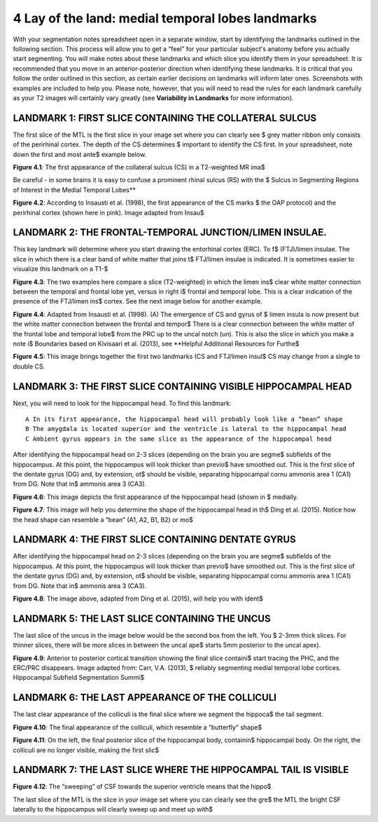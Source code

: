 
4 Lay of the land: medial temporal lobes landmarks 
==================================================

With your segmentation notes spreadsheet open in a separate window, start by identifying the landmarks outlined in the following section. This process will 
allow you to get a “feel” for your particular subject's anatomy before you actually start segmenting. You will make notes about these landmarks and which 
slice you identify them in your spreadsheet. It is recommended that you move in an anterior-posterior direction when identifying these landmarks.  It is 
critical that you follow the order outlined in this section, as certain earlier decisions on landmarks will inform later ones. Screenshots with examples 
are included to help you. Please note, however, that you will need to read the rules for each landmark carefully as your T2 images will certainly vary 
greatly (see **Variability in Landmarks** for more information).

LANDMARK 1: FIRST SLICE CONTAINING THE COLLATERAL SULCUS
^^^^^^^^^^^^^^^^^^^^^^^^^^^^^^^^^^^^^^^^^^^^^^^^^^^^^^^^

The first slice of the MTL is the first slice in your image set where you can clearly see $ grey matter ribbon only consists of the perirhinal cortex. The 
depth of the CS determines $ important to identify the CS first. In your spreadsheet, note down the first and most ante$ example below.

.. image:: figure3.png

**Figure 4.1**: The first appearance of the collateral sulcus (CS) in a T2-weighted MR ima$

Be careful - in some brains it is easy to confuse a prominent rhinal sulcus (RS) with the $ Sulcus in Segmenting Regions of Interest in the Medial Temporal 
Lobes**

.. image:: figure4.png

**Figure 4.2**: According to Insausti et al. (1998), the first appearance of the CS marks $ the OAP protocol) and the perirhinal cortex (shown here in 
pink). Image adapted from Insau$

LANDMARK 2: THE FRONTAL-TEMPORAL JUNCTION/LIMEN INSULAE.
^^^^^^^^^^^^^^^^^^^^^^^^^^^^^^^^^^^^^^^^^^^^^^^^^^^^^^^

This key landmark will determine where you start drawing the entorhinal cortex (ERC). To f$ (FTJ)/limen insulae. The slice in which there is a clear band 
of white matter that joins t$ FTJ/limen insulae is indicated. It is sometimes easier to visualize this landmark on a T1-$

.. image:: figure5.png

**Figure 4.3**: The two examples here compare a slice (T2-weighted) in which the limen ins$ clear white matter connection between the temporal and frontal 
lobe yet, versus in right i$ frontal and temporal lobe. This is a clear indication of the presence of the FTJ/limen ins$ cortex. See the next image below 
for another example.

.. image:: figure6.png

**Figure 4.4**: Adapted from Insausti et al. (1998). (A) The emergence of CS and gyrus of $ limen insula is now present but the white matter connection 
between the frontal and tempor$ There is a clear connection between the white matter of the frontal lobe and temporal lobe$ from the PRC up to the uncal 
notch (un). This is also the slice in which you make a note i$ Boundaries based on Kivisaari et al. (2013), see **Helpful Additional Resources for Furthe$

.. image:: figure7.png

.. image:: figure8.png

**Figure 4.5**: This image brings together the first two landmarks (CS and FTJ/limen insul$ CS may change from a single to double CS.

LANDMARK 3: THE FIRST SLICE CONTAINING VISIBLE HIPPOCAMPAL HEAD
^^^^^^^^^^^^^^^^^^^^^^^^^^^^^^^^^^^^^^^^^^^^^^^^^^^^^^^^^^^^^^^

Next, you will need to look for the hippocampal head. To find this landmark::

 A In its first appearance, the hippocampal head will probably look like a “bean” shape
 B The amygdala is located superior and the ventricle is lateral to the hippocampal head
 C Ambient gyrus appears in the same slice as the appearance of the hippocampal head

After identifying the hippocampal head on 2-3 slices (depending on the brain you are segme$ subfields of the hippocampus. At this point, the hippocampus 
will look thicker than previo$ have smoothed out. This is the first slice of the dentate gyrus (DG) and, by extension, ot$ should be visible, separating 
hippocampal cornu ammonis area 1 (CA1) from DG. Note that in$ ammonis area 3 (CA3).

.. image:: figure9.png

**Figure 4.6**: This image depicts the first appearance of the hippocampal head (shown in $
medially.

.. image:: figure10.png

**Figure 4.7**: This image will help you determine the shape of the hippocampal head in th$
Ding et al. (2015). Notice how the head shape can resemble a “bean” (A1, A2, B1, B2) or mo$

LANDMARK 4: THE FIRST SLICE CONTAINING DENTATE GYRUS
^^^^^^^^^^^^^^^^^^^^^^^^^^^^^^^^^^^^^^^^^^^^^^^^^^^^

After identifying the hippocampal head on 2-3 slices (depending on the brain you are segme$ subfields of the hippocampus. At this point, the hippocampus 
will look thicker than previo$ have smoothed out. This is the first slice of the dentate gyrus (DG) and, by extension, ot$ should be visible, separating 
hippocampal cornu ammonis area 1 (CA1) from DG. Note that in$ ammonis area 3 (CA3).

.. image:: figure11.png

**Figure 4.8**: The image above, adapted from Ding et al. (2015), will help you with ident$

LANDMARK 5: THE LAST SLICE CONTAINING THE UNCUS
^^^^^^^^^^^^^^^^^^^^^^^^^^^^^^^^^^^^^^^^^^^^^^^

The last slice of the uncus in the image below would be the second box from the left. You $ 2-3mm thick slices. For thinner slices, there will be more 
slices in between the uncal ape$ starts 5mm posterior to the uncal apex).

.. image:: figure12.png

**Figure 4.9**: Anterior to posterior cortical transition showing the final slice containi$ start tracing the PHC, and the ERC/PRC disappears. Image 
adapted from: Carr, V.A. (2013), $ reliably segmenting medial temporal lobe cortices. Hippocampal Subfield Segmentation Summi$

LANDMARK 6: THE LAST APPEARANCE OF THE COLLICULI
^^^^^^^^^^^^^^^^^^^^^^^^^^^^^^^^^^^^^^^^^^^^^^^^

The last clear appearance of the colliculi is the final slice where we segment the hippoca$ the tail segment.

.. image:: figure13.png

**Figure 4.10**: The final appearance of the colliculi, which resemble a “butterfly” shape$

.. image:: figure14.png

**Figure 4.11**: On the left, the final posterior slice of the hippocampal body, containin$ hippocampal body. On the right, the colliculi are no longer 
visible, making the first slic$

LANDMARK 7: THE LAST SLICE WHERE THE HIPPOCAMPAL TAIL IS VISIBLE
^^^^^^^^^^^^^^^^^^^^^^^^^^^^^^^^^^^^^^^^^^^^^^^^^^^^^^^^^^^^^^^^

.. image:: figure15.png

**Figure 4.12**: The “sweeping” of CSF towards the superior ventricle means that the hippo$

The last slice of the MTL is the slice in your image set where you can clearly see the gre$ the MTL the bright CSF laterally to the hippocampus will 
clearly sweep up and meet up with$



